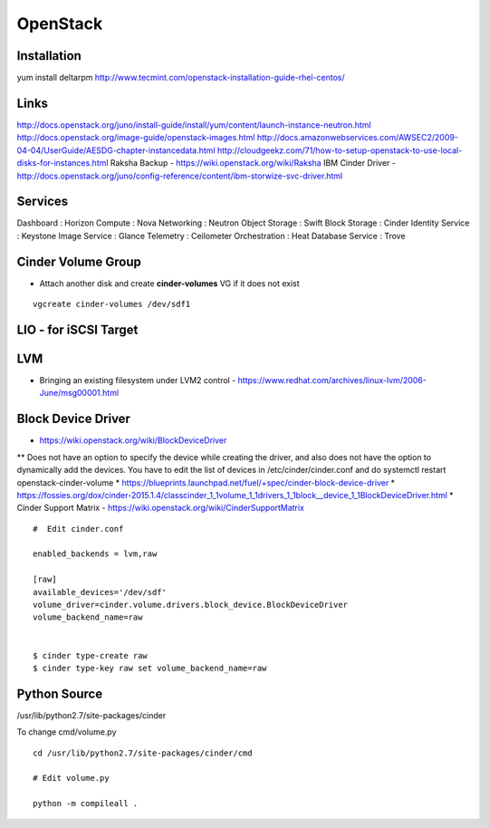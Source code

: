 OpenStack
+++++++++

Installation
============
yum install deltarpm
http://www.tecmint.com/openstack-installation-guide-rhel-centos/

Links
=====

http://docs.openstack.org/juno/install-guide/install/yum/content/launch-instance-neutron.html
http://docs.openstack.org/image-guide/openstack-images.html
http://docs.amazonwebservices.com/AWSEC2/2009-04-04/UserGuide/AESDG-chapter-instancedata.html
http://cloudgeekz.com/71/how-to-setup-openstack-to-use-local-disks-for-instances.html
Raksha Backup - https://wiki.openstack.org/wiki/Raksha
IBM Cinder Driver - http://docs.openstack.org/juno/config-reference/content/ibm-storwize-svc-driver.html


Services
========
Dashboard           : Horizon
Compute             : Nova
Networking          : Neutron
Object Storage      : Swift
Block Storage       : Cinder
Identity Service    : Keystone
Image Service       : Glance
Telemetry           : Ceilometer
Orchestration       : Heat
Database Service    : Trove

Cinder Volume Group
===================

* Attach another disk and create **cinder-volumes** VG if it does not exist

::

    vgcreate cinder-volumes /dev/sdf1

LIO - for iSCSI Target
======================


LVM
===

* Bringing an existing filesystem under LVM2 control - https://www.redhat.com/archives/linux-lvm/2006-June/msg00001.html

Block Device Driver
===================

* https://wiki.openstack.org/wiki/BlockDeviceDriver
** Does not have an option to specify the device while creating the driver, and also does not have the option to dynamically add the devices. You have to edit the list of devices in /etc/cinder/cinder.conf and do systemctl restart openstack-cinder-volume
* https://blueprints.launchpad.net/fuel/+spec/cinder-block-device-driver
* https://fossies.org/dox/cinder-2015.1.4/classcinder_1_1volume_1_1drivers_1_1block__device_1_1BlockDeviceDriver.html
* Cinder Support Matrix - https://wiki.openstack.org/wiki/CinderSupportMatrix

::

    #  Edit cinder.conf

    enabled_backends = lvm,raw

    [raw]
    available_devices='/dev/sdf'
    volume_driver=cinder.volume.drivers.block_device.BlockDeviceDriver
    volume_backend_name=raw


    $ cinder type-create raw
    $ cinder type-key raw set volume_backend_name=raw

Python Source
=============

/usr/lib/python2.7/site-packages/cinder

To change cmd/volume.py

::

    cd /usr/lib/python2.7/site-packages/cinder/cmd

    # Edit volume.py

    python -m compileall .


